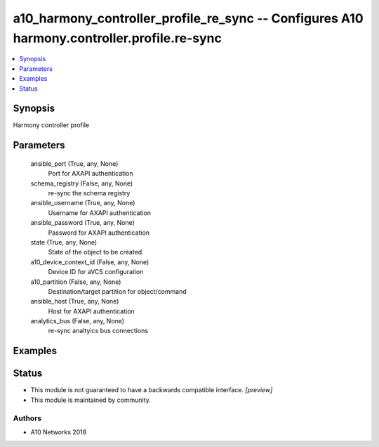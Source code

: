 .. _a10_harmony_controller_profile_re_sync_module:


a10_harmony_controller_profile_re_sync -- Configures A10 harmony.controller.profile.re-sync
===========================================================================================

.. contents::
   :local:
   :depth: 1


Synopsis
--------

Harmony controller profile






Parameters
----------

  ansible_port (True, any, None)
    Port for AXAPI authentication


  schema_registry (False, any, None)
    re-sync the schema registry


  ansible_username (True, any, None)
    Username for AXAPI authentication


  ansible_password (True, any, None)
    Password for AXAPI authentication


  state (True, any, None)
    State of the object to be created.


  a10_device_context_id (False, any, None)
    Device ID for aVCS configuration


  a10_partition (False, any, None)
    Destination/target partition for object/command


  ansible_host (True, any, None)
    Host for AXAPI authentication


  analytics_bus (False, any, None)
    re-sync analtyics bus connections









Examples
--------

.. code-block:: yaml+jinja

    





Status
------




- This module is not guaranteed to have a backwards compatible interface. *[preview]*


- This module is maintained by community.



Authors
~~~~~~~

- A10 Networks 2018

